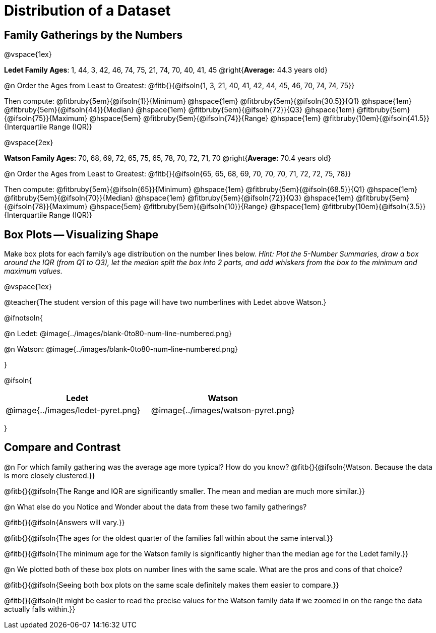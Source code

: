 = Distribution of a Dataset

== Family Gatherings by the Numbers 

@vspace{1ex}

*Ledet Family Ages*: 1, 44, 3, 42, 46, 74, 75, 21, 74, 70, 40, 41, 45 @right{*Average:* 44.3 years old}

@n Order the Ages from Least to Greatest: @fitb{}{@ifsoln{1, 3, 21, 40, 41, 42, 44, 45, 46, 70, 74, 74, 75}}

Then compute: 
@fitbruby{5em}{@ifsoln{1}}{Minimum} 	@hspace{1em}
@fitbruby{5em}{@ifsoln{30.5}}{Q1}       @hspace{1em}
@fitbruby{5em}{@ifsoln{44}}{Median} 	@hspace{1em}
@fitbruby{5em}{@ifsoln{72}}{Q3}      	@hspace{1em}
@fitbruby{5em}{@ifsoln{75}}{Maximum}	@hspace{5em}
@fitbruby{5em}{@ifsoln{74}}{Range} @hspace{1em} @fitbruby{10em}{@ifsoln{41.5}}{Interquartile Range (IQR)} 

@vspace{2ex}

*Watson Family Ages:* 70, 68, 69, 72, 65, 75, 65, 78, 70, 72, 71, 70 @right{*Average:* 70.4 years old}

@n Order the Ages from Least to Greatest: @fitb{}{@ifsoln{65, 65, 68, 69, 70, 70, 70, 71, 72, 72, 75, 78}}

Then compute: 
@fitbruby{5em}{@ifsoln{65}}{Minimum} 	@hspace{1em}
@fitbruby{5em}{@ifsoln{68.5}}{Q1}       @hspace{1em}
@fitbruby{5em}{@ifsoln{70}}{Median} 	@hspace{1em}
@fitbruby{5em}{@ifsoln{72}}{Q3}      	@hspace{1em}
@fitbruby{5em}{@ifsoln{78}}{Maximum}	@hspace{5em}
@fitbruby{5em}{@ifsoln{10}}{Range} @hspace{1em} @fitbruby{10em}{@ifsoln{3.5}}{Interquartile Range (IQR)} 

== Box Plots -- Visualizing Shape 

Make box plots for each family's age distribution on the number lines below. _Hint: Plot the 5-Number Summaries, draw a box around the IQR (from Q1 to Q3), let the median split the box into 2 parts, and add whiskers from the box to the minimum and maximum values._

@vspace{1ex}

@teacher{The student version of this page will have two numberlines with Ledet above Watson.}

@ifnotsoln{

@n Ledet: @image{../images/blank-0to80-num-line-numbered.png}

@n Watson: @image{../images/blank-0to80-num-line-numbered.png}

}

@ifsoln{
[cols="1a,1a", options="header", stripes="none"]
|===
| Ledet
| Watson

|@image{../images/ledet-pyret.png}
|@image{../images/watson-pyret.png}
|===
}

== Compare and Contrast

@n For which family gathering was the average age more typical? How do you know? @fitb{}{@ifsoln{Watson. Because the data is more closely clustered.}}

@fitb{}{@ifsoln{The Range and IQR are significantly smaller.  The mean and median are much more similar.}}

@n What else do you Notice and Wonder about the data from these two family gatherings?

@fitb{}{@ifsoln{Answers will vary.}}

@fitb{}{@ifsoln{The ages for the oldest quarter of the families fall within about the same interval.}}

@fitb{}{@ifsoln{The minimum age for the Watson family is significantly higher than the median age for the Ledet family.}}

@n We plotted both of these box plots on number lines with the same scale. What are the pros and cons of that choice?

@fitb{}{@ifsoln{Seeing both box plots on the same scale definitely makes them easier to compare.}}

@fitb{}{@ifsoln{It might be easier to read the precise values for the Watson family data if we zoomed in on the range the data actually falls within.}}
